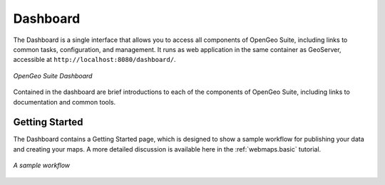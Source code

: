 .. _dashboard:

Dashboard
=========

The Dashboard is a single interface that allows you to access all components of OpenGeo Suite, including links to common tasks, configuration, and management. It runs as web application in the same container as GeoServer, accessible at ``http://localhost:8080/dashboard/``.

.. figure:: img/dashboard.png
   :align: center

   *OpenGeo Suite Dashboard*

Contained in the dashboard are brief introductions to each of the components of 
OpenGeo Suite, including links to documentation and common tools.

Getting Started
---------------

The Dashboard contains a Getting Started page, which is designed to show a sample workflow for publishing your data and creating your maps. A more detailed discussion is available here in the :ref:`webmaps.basic` tutorial.

.. figure:: img/dashboard_gettingstarted.png
   :align: center

   *A sample workflow*
